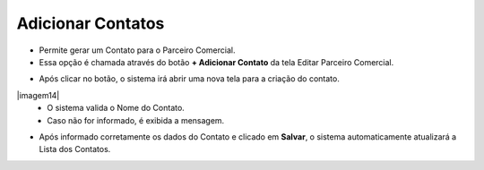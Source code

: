 Adicionar Contatos
##################
- Permite gerar um Contato para o Parceiro Comercial.

- Essa opção é chamada através do botão **+ Adicionar Contato** da tela Editar Parceiro Comercial.

|imagem13|

- Após clicar no botão, o sistema irá abrir uma nova tela para a criação do contato.

|imagem14|
   * O sistema valida o Nome do Contato.
   
   * Caso não for informado, é exibida a mensagem.
   
|imagem15|

- Após informado corretamente os dados do Contato e clicado em **Salvar**, o sistema automaticamente atualizará a Lista dos Contatos.

|imagem16|

.. |br| raw:: html
   
   <br />

.. |imagem13| image:: imagens/Parceiro_Comercial_13.png

.. |imagem15| image:: imagens/Parceiro_Comercial_15.png

.. |imagem16| image:: imagens/Parceiro_Comercial_16.png
